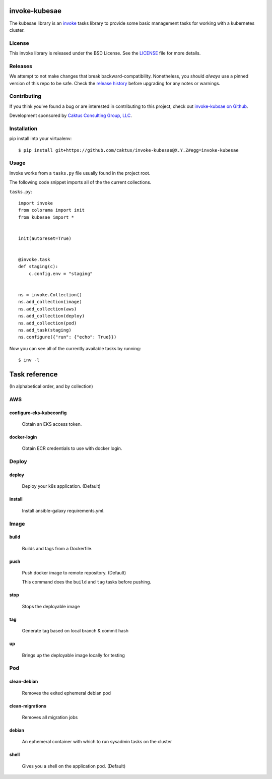 invoke-kubesae
=============

The kubesae library is an `invoke <http://docs.pyinvoke.org/en/stable/>`_ tasks library
to provide some basic management tasks for working with a kubernetes cluster.

License
-------

This invoke library is released under the BSD License.  See the `LICENSE
<https://github.com/caktus/invoke-kubesae/blob/master/LICENSE>`_ file for
more details.

Releases
--------

We attempt to not make changes that break backward-compatibility.
Nonetheless, you should *always* use a pinned version of this
repo to be safe.  Check the
`release history <RELEASES.rst>`_ before upgrading for
any notes or warnings.

Contributing
------------

If you think you've found a bug or are interested in contributing to
this project, check out `invoke-kubsae on Github
<https://github.com/caktus/invoke-kubesae>`_.

Development sponsored by `Caktus Consulting Group, LLC
<http://www.caktusgroup.com/services>`_.

Installation
------------

pip install into your virtualenv::

    $ pip install git+https://github.com/caktus/invoke-kubesae@X.Y.Z#egg=invoke-kubesae

Usage
-----

Invoke works from a ``tasks.py`` file usually found in the project root.

The following code snippet imports all of the the current collections.


``tasks.py``::

    import invoke
    from colorama import init
    from kubesae import *


    init(autoreset=True)


    @invoke.task
    def staging(c):
        c.config.env = "staging"


    ns = invoke.Collection()
    ns.add_collection(image)
    ns.add_collection(aws)
    ns.add_collection(deploy)
    ns.add_collection(pod)
    ns.add_task(staging)
    ns.configure({"run": {"echo": True}})


Now you can see all of the currently available tasks by running::

    $ inv -l



Task reference
==============

(In alphabetical order, and by collection)

AWS
---

configure-eks-kubeconfig
~~~~~~~~~~~~~~~~~~~~~~~~

    Obtain an EKS access token.

docker-login
~~~~~~~~~~~~

    Obtain ECR credentials to use with docker login.

Deploy
------

deploy
~~~~~~

    Deploy your k8s application. (Default)

install
~~~~~~~

    Install ansible-galaxy requirements.yml.

Image
-----

build
~~~~~

    Builds and tags from a Dockerfile.

push
~~~~

    Push docker image to remote repository. (Default)
    
    This command does the ``build`` and ``tag`` tasks before pushing.

stop
~~~~

    Stops the deployable image

tag
~~~

    Generate tag based on local branch & commit hash

up 
~~~

    Brings up the deployable image locally for testing

Pod
---

clean-debian
~~~~~~~~~~~~

    Removes the exited ephemeral debian pod

clean-migrations
~~~~~~~~~~~~~~~~

    Removes all migration jobs

debian
~~~~~~

    An ephemeral container with which to run sysadmin tasks on the cluster

shell
~~~~~

    Gives you a shell on the application pod. (Default)




